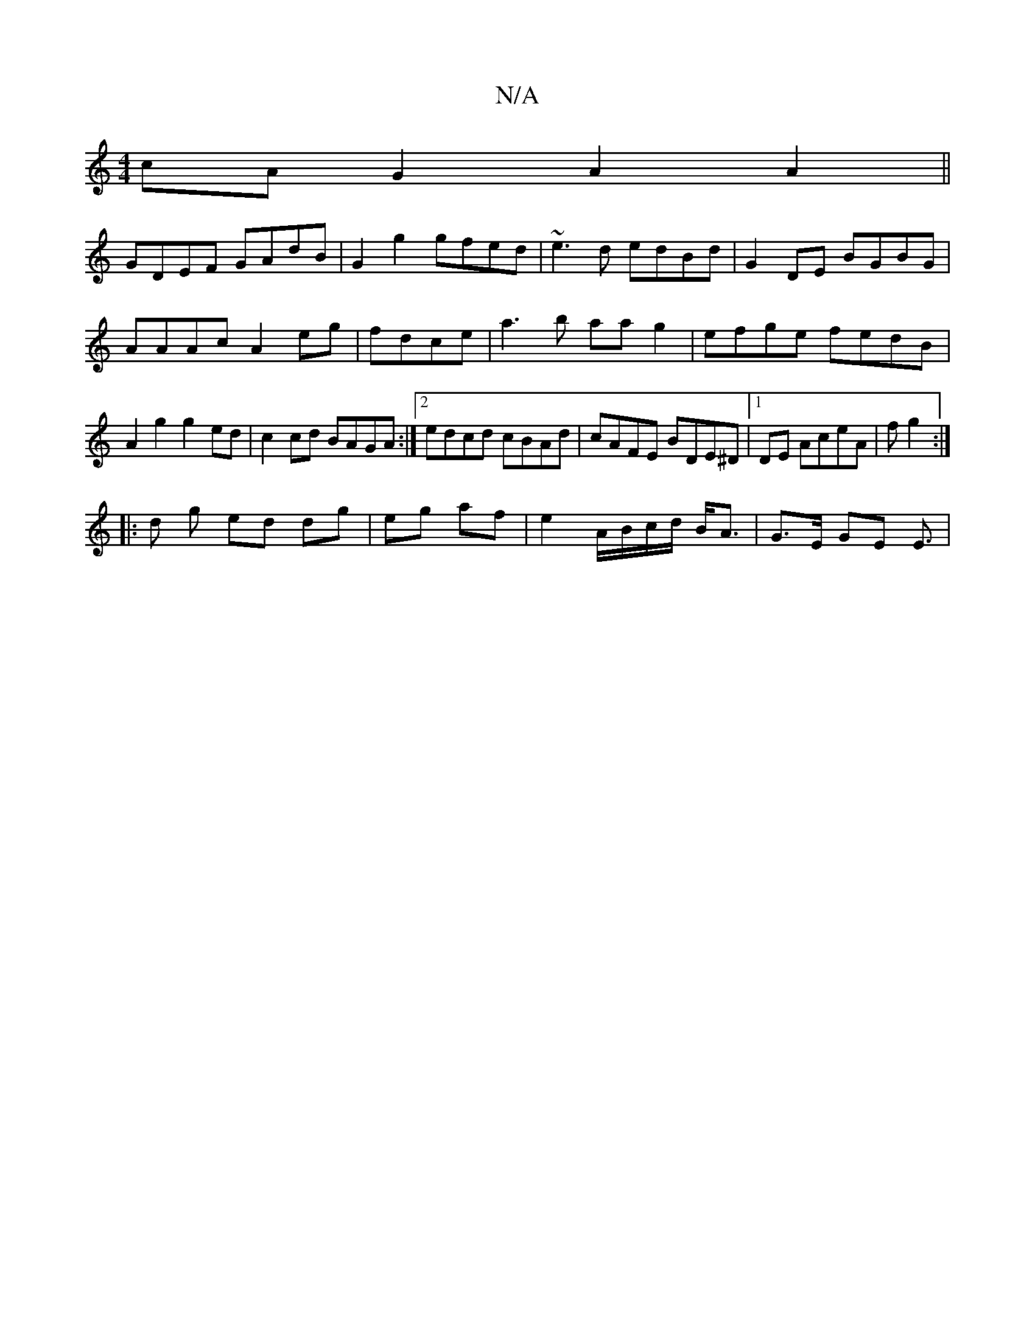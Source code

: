 X:1
T:N/A
M:4/4
R:N/A
K:Cmajor
 cAG2 A2A2||
GDEF GAdB|G2g2 gfed |~e3d edBd|G2DE BGBG|AAAc A2eg|fdce|a3b aa g2|efge fedB|A2g2 g2ed|c2cd BAGA:|2 edcd cBAd|cAFE BDE^D|1 2DE AceA | f1 g2:|
|: d g ed dg|eg af|e2 A/B/c/d/ B<A|G>E GE E3/|